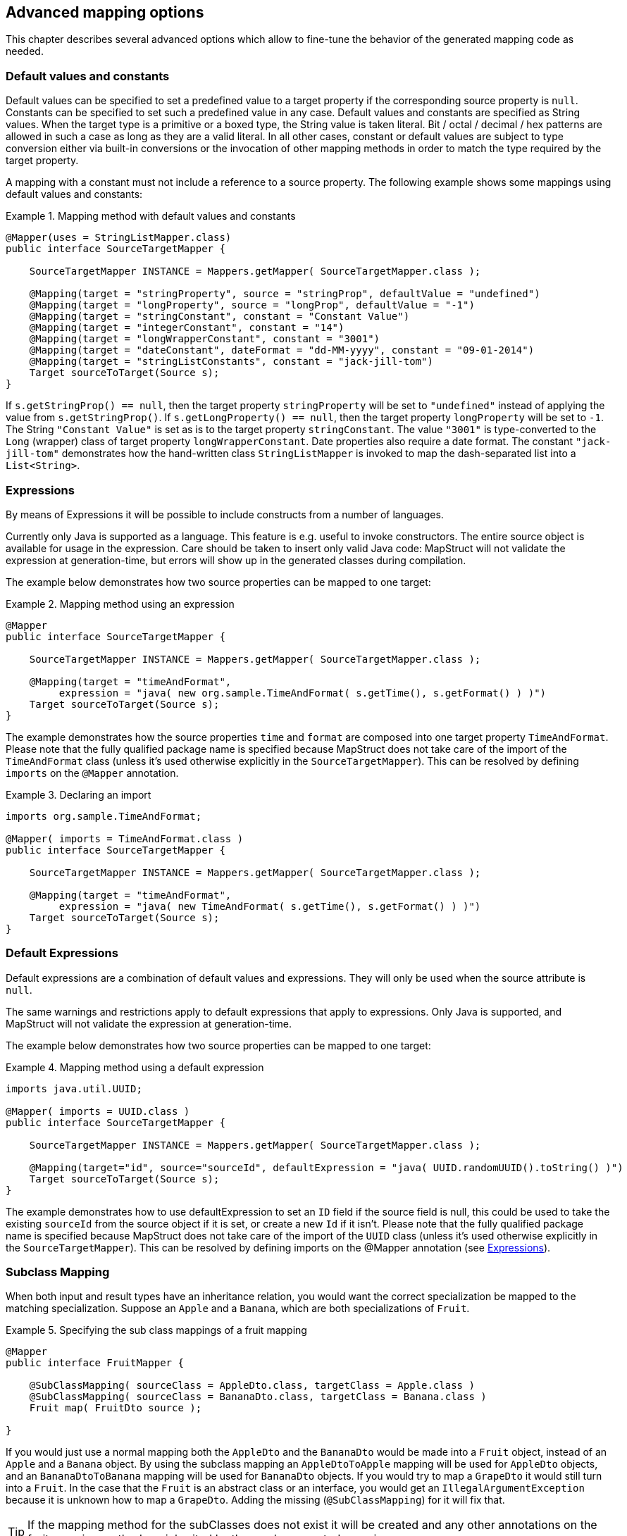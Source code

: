 == Advanced mapping options
This chapter describes several advanced options which allow to fine-tune the behavior of the generated mapping code as needed.

[[default-values-and-constants]]
=== Default values and constants

Default values can be specified to set a predefined value to a target property if the corresponding source property is `null`. Constants can be specified to set such a predefined value in any case. Default values and constants are specified as String values. When the target type is a primitive or a boxed type, the String value is taken literal. Bit / octal / decimal / hex patterns are allowed in such a case as long as they are a valid literal.
In all other cases, constant or default values are subject to type conversion either via built-in conversions or the invocation of other mapping methods in order to match the type required by the target property.

A mapping with a constant must not include a reference to a source property. The following example shows some mappings using default values and constants:

.Mapping method with default values and constants
====
[source, java, linenums]
[subs="verbatim,attributes"]
----
@Mapper(uses = StringListMapper.class)
public interface SourceTargetMapper {

    SourceTargetMapper INSTANCE = Mappers.getMapper( SourceTargetMapper.class );

    @Mapping(target = "stringProperty", source = "stringProp", defaultValue = "undefined")
    @Mapping(target = "longProperty", source = "longProp", defaultValue = "-1")
    @Mapping(target = "stringConstant", constant = "Constant Value")
    @Mapping(target = "integerConstant", constant = "14")
    @Mapping(target = "longWrapperConstant", constant = "3001")
    @Mapping(target = "dateConstant", dateFormat = "dd-MM-yyyy", constant = "09-01-2014")
    @Mapping(target = "stringListConstants", constant = "jack-jill-tom")
    Target sourceToTarget(Source s);
}
----
====

If `s.getStringProp() == null`, then the target property `stringProperty` will be set to `"undefined"` instead of applying the value from `s.getStringProp()`. If `s.getLongProperty() == null`, then the target property `longProperty` will be set to `-1`.
The String `"Constant Value"` is set as is to the target property `stringConstant`. The value `"3001"` is type-converted to the `Long` (wrapper) class of target property `longWrapperConstant`. Date properties also require a date format. The constant `"jack-jill-tom"` demonstrates how the hand-written class `StringListMapper` is invoked to map the dash-separated list into a `List<String>`.

[[expressions]]
=== Expressions

By means of Expressions it will be possible to include constructs from a number of languages.

Currently only Java is supported as a language. This feature is e.g. useful to invoke constructors. The entire source object is available for usage in the expression. Care should be taken to insert only valid Java code: MapStruct will not validate the expression at generation-time, but errors will show up in the generated classes during compilation.

The example below demonstrates how two source properties can be mapped to one target:

.Mapping method using an expression
====
[source, java, linenums]
[subs="verbatim,attributes"]
----
@Mapper
public interface SourceTargetMapper {

    SourceTargetMapper INSTANCE = Mappers.getMapper( SourceTargetMapper.class );

    @Mapping(target = "timeAndFormat",
         expression = "java( new org.sample.TimeAndFormat( s.getTime(), s.getFormat() ) )")
    Target sourceToTarget(Source s);
}
----
====

The example demonstrates how the source properties `time` and `format` are composed into one target property `TimeAndFormat`. Please note that the fully qualified package name is specified because MapStruct does not take care of the import of the `TimeAndFormat` class (unless it's used otherwise explicitly in the `SourceTargetMapper`). This can be resolved by defining `imports` on the `@Mapper` annotation.

.Declaring an import
====
[source, java, linenums]
[subs="verbatim,attributes"]
----
imports org.sample.TimeAndFormat;

@Mapper( imports = TimeAndFormat.class )
public interface SourceTargetMapper {

    SourceTargetMapper INSTANCE = Mappers.getMapper( SourceTargetMapper.class );

    @Mapping(target = "timeAndFormat",
         expression = "java( new TimeAndFormat( s.getTime(), s.getFormat() ) )")
    Target sourceToTarget(Source s);
}
----
====

[[default-expressions]]
=== Default Expressions

Default expressions are a combination of default values and expressions. They will only be used when the source attribute is `null`.

The same warnings and restrictions apply to default expressions that apply to expressions. Only Java is supported, and MapStruct will not validate the expression at generation-time.

The example below demonstrates how two source properties can be mapped to one target:

.Mapping method using a default expression
====
[source, java, linenums]
[subs="verbatim,attributes"]
----
imports java.util.UUID;

@Mapper( imports = UUID.class )
public interface SourceTargetMapper {

    SourceTargetMapper INSTANCE = Mappers.getMapper( SourceTargetMapper.class );

    @Mapping(target="id", source="sourceId", defaultExpression = "java( UUID.randomUUID().toString() )")
    Target sourceToTarget(Source s);
}
----
====

The example demonstrates how to use defaultExpression to set an `ID` field if the source field is null, this could be used to take the existing `sourceId` from the source object if it is set, or create a new `Id` if it isn't. Please note that the fully qualified package name is specified because MapStruct does not take care of the import of the `UUID` class (unless it’s used otherwise explicitly in the `SourceTargetMapper`). This can be resolved by defining imports on the @Mapper annotation (see <<expressions>>).

[[sub-class-mappings]]
=== Subclass Mapping

When both input and result types have an inheritance relation, you would want the correct specialization be mapped to the matching specialization. Suppose an `Apple` and a `Banana`, which are both specializations of `Fruit`.

.Specifying the sub class mappings of a fruit mapping
====
[source, java, linenums]
[subs="verbatim,attributes"]
----
@Mapper
public interface FruitMapper {

    @SubClassMapping( sourceClass = AppleDto.class, targetClass = Apple.class )
    @SubClassMapping( sourceClass = BananaDto.class, targetClass = Banana.class )
    Fruit map( FruitDto source );

}
----
====

If you would just use a normal mapping both the `AppleDto` and the `BananaDto` would be made into a `Fruit` object, instead of an `Apple` and a `Banana` object. By using the subclass mapping an `AppleDtoToApple` mapping will be used for `AppleDto` objects, and an `BananaDtoToBanana` mapping will be used for `BananaDto` objects. If you would try to map a `GrapeDto` it would still turn into a `Fruit`. In the case that the `Fruit` is an abstract class or an interface, you would get an `IllegalArgumentException` because it is unknown how to map a `GrapeDto`. Adding the missing (`@SubClassMapping`) for it will fix that.

[TIP]
====
If the mapping method for the subClasses does not exist it will be created and any other annotations on the fruit mapping method are inherited by the newly generated mappings.
====

[NOTE]
====
Combining `@SubClassMapping` with update methods is not supported. If you use an update method with a return value then the subclass mappings will return a new instance based on the mapping, but it will not take into account the `@MappingTarget` parameter.
The same issue exists for the `@Context` and `@TargetType` parameters.
====

[[determining-result-type]]
=== Determining the result type

When result types have an inheritance relation, selecting either mapping method (`@Mapping`) or a factory method (`@BeanMapping`) can become ambiguous. Suppose an Apple and a Banana, which are both specializations of Fruit.

.Specifying the result type of a bean mapping method
====
[source, java, linenums]
[subs="verbatim,attributes"]
----
@Mapper( uses = FruitFactory.class )
public interface FruitMapper {

    @BeanMapping( resultType = Apple.class )
    Fruit map( FruitDto source );

}
----
[source, java, linenums]
[subs="verbatim,attributes"]
----
public class FruitFactory {

    public Apple createApple() {
        return new Apple( "Apple" );
    }

    public Banana createBanana() {
        return new Banana( "Banana" );
    }
}
----
====

So, which `Fruit` must be factorized in the mapping method `Fruit map(FruitDto source);`? A `Banana` or an `Apple`? Here's where the `@BeanMapping#resultType` comes in handy. It controls the factory method to select, or in absence of a factory method, the return type to create.

[TIP]
====
The same mechanism is present on mapping: `@Mapping#resultType` and works like you expect it would: it selects the mapping method with the desired result type when present.
====

[TIP]
====
The mechanism is also present on iterable mapping and map mapping. `@IterableMapping#elementTargetType` is used to select the mapping method with the desired element in the resulting `Iterable`. For the `@MapMapping` a similar purpose is served by means of `#MapMapping#keyTargetType` and `MapMapping#valueTargetType`.
====

[[mapping-result-for-null-arguments]]
=== Controlling mapping result for 'null' arguments

MapStruct offers control over the object to create when the source argument of the mapping method equals `null`. By default `null` will be returned.

However, by specifying `nullValueMappingStrategy = NullValueMappingStrategy.RETURN_DEFAULT` on `@BeanMapping`, `@IterableMapping`, `@MapMapping`, or globally on `@Mapper` or `@MapperConfig`, the mapping result can be altered to return empty *default* values. This means for:

* *Bean mappings*: an 'empty' target bean will be returned, with the exception of constants and expressions, they will be populated when present.
* *Iterables / Arrays*: an empty iterable will be returned.
* *Maps*: an empty map will be returned.

The strategy works in a hierarchical fashion. Setting `nullValueMappingStrategy` on mapping method level will override `@Mapper#nullValueMappingStrategy`, and `@Mapper#nullValueMappingStrategy` will override `@MapperConfig#nullValueMappingStrategy`.


[[mapping-result-for-null-properties]]
=== Controlling mapping result for 'null' properties in bean mappings (update mapping methods only).

MapStruct offers control over the property to set in an `@MappingTarget` annotated target bean when the source property equals `null` or the presence check method results in 'absent'.

By default the target property will be set to null.

However:

1. By specifying `nullValuePropertyMappingStrategy = NullValuePropertyMappingStrategy.SET_TO_DEFAULT` on `@Mapping`, `@BeanMapping`, `@Mapper` or `@MapperConfig`, the mapping result can be altered to return *default* values.
For `List` MapStruct generates an `ArrayList`, for `Map` a `LinkedHashMap`, for arrays an empty array, for `String` `""` and for primitive / boxed types a representation of `false` or `0`.
For all other objects an new instance is created. Please note that a default constructor is required. If not available, use the `@Mapping#defaultValue`.

2. By specifying `nullValuePropertyMappingStrategy = NullValuePropertyMappingStrategy.IGNORE` on `@Mapping`, `@BeanMapping`, `@Mapper` or `@MapperConfig`, the mapping result will be equal to the original value of the `@MappingTarget` annotated target.

The strategy works in a hierarchical fashion. Setting `nullValuePropertyMappingStrategy` on mapping method level will override `@Mapper#nullValuePropertyMappingStrategy`, and `@Mapper#nullValuePropertyMappingStrategy` will override `@MapperConfig#nullValuePropertyMappingStrategy`.

[NOTE]
====
Some types of mappings (collections, maps), in which MapStruct is instructed to use a getter or adder as target accessor (see `CollectionMappingStrategy`), MapStruct will always generate a source property
null check, regardless of the value of the `NullValuePropertyMappingStrategy`, to avoid addition of `null` to the target collection or map. Since the target is assumed to be initialised this strategy will not be applied.
====

[TIP]
====
`NullValuePropertyMappingStrategy` also applies when the presence checker returns `not present`.
====

[[checking-source-property-for-null-arguments]]
=== Controlling checking result for 'null' properties in bean mapping

MapStruct offers control over when to generate a `null` check. By default (`nullValueCheckStrategy = NullValueCheckStrategy.ON_IMPLICIT_CONVERSION`) a `null` check will be generated for:

* direct setting of source value to target value when target is primitive and source is not.
* applying type conversion and then:
.. calling the setter on the target.
.. calling another type conversion and subsequently calling the setter on the target.
.. calling a mapping method and subsequently calling the setter on the target.

First calling a mapping method on the source property is not protected by a null check. Therefore generated mapping methods will do a null check prior to carrying out mapping on a source property. Handwritten mapping methods must take care of null value checking. They have the possibility to add 'meaning' to `null`. For instance: mapping `null` to a default value.

The option `nullValueCheckStrategy = NullValueCheckStrategy.ALWAYS` will always include a null check when source is non primitive, unless a source presence checker is defined on the source bean.

The strategy works in a hierarchical fashion. `@Mapping#nullValueCheckStrategy` will override `@BeanMapping#nullValueCheckStrategy`, `@BeanMapping#nullValueCheckStrategy` will override `@Mapper#nullValueCheckStrategy` and `@Mapper#nullValueCheckStrategy` will override `@MaperConfig#nullValueCheckStrategy`.

[[source-presence-check]]
=== Source presence checking
Some frameworks generate bean properties that have a source presence checker. Often this is in the form of a method `hasXYZ`, `XYZ` being a property on the source bean in a bean mapping method. MapStruct will call this `hasXYZ` instead of performing a `null` check when it finds such `hasXYZ` method.

[TIP]
====
The source presence checker name can be changed in the MapStruct service provider interface (SPI). It can also be deactivated in this way.
====

[NOTE]
====
Some types of mappings (collections, maps), in which MapStruct is instructed to use a getter or adder as target accessor see `CollectionMappingStrategy`, MapStruct will always generate a source property
null check, regardless the value of the `NullValueCheckStrategy` to avoid addition of `null` to the target collection or map.
====

[[conditional-mapping]]
=== Conditional Mapping

Conditional Mapping is a type of <<source-presence-check>>.
The difference is that it allows users to write custom condition methods that will be invoked to check if a property needs to be mapped or not.

A custom condition method is a method that is annotated with `org.mapstruct.Condition` and returns `boolean`.

e.g. if you only want to map a String property when it is not `null, and it is not empty then you can do something like:

.Mapper using custom condition check method
====
[source, java, linenums]
[subs="verbatim,attributes"]
----
@Mapper
public interface CarMapper {

    CarDto carToCarDto(Car car);

    @Condition
    default boolean isNotEmpty(String value) {
        return value != null && !value.isEmpty();
    }
}
----
====

The generated mapper will look like:

.try-catch block in generated implementation
====
[source, java, linenums]
[subs="verbatim,attributes"]
----
// GENERATED CODE
public class CarMapperImpl implements CarMapper {

    @Override
    public CarDto carToCarDto(Car car) {
        if ( car == null ) {
            return null;
        }

        CarDto carDto = new CarDto();

        if ( isNotEmpty( car.getOwner() ) ) {
            carDto.setOwner( car.getOwner() );
        }

        // Mapping of other properties

        return carDto;
    }
}
----
====

[IMPORTANT]
====
If there is a custom `@Condition` method applicable for the property it will have a precedence over a presence check method in the bean itself.
====

[NOTE]
====
Methods annotated with `@Condition` in addition to the value of the source property can also have the source parameter as an input.
====

<<selection-based-on-qualifiers>> is also valid for `@Condition` methods.
In order to use a more specific condition method you will need to use one of `Mapping#conditionQualifiedByName` or `Mapping#conditionQualifiedBy`.

[[exceptions]]
=== Exceptions

Calling applications may require handling of exceptions when calling a mapping method. These exceptions could be thrown by hand-written logic and by the generated built-in mapping methods or type-conversions of MapStruct. When the calling application requires handling of exceptions, a throws clause can be defined in the mapping method:

.Mapper using custom method declaring checked exception
====
[source, java, linenums]
[subs="verbatim,attributes"]
----
@Mapper(uses = HandWritten.class)
public interface CarMapper {

    CarDto carToCarDto(Car car) throws GearException;
}
----
====

The hand written logic might look like this:

.Custom mapping method declaring checked exception
====
[source, java, linenums]
[subs="verbatim,attributes"]
----
public class HandWritten {

    private static final String[] GEAR = {"ONE", "TWO", "THREE", "OVERDRIVE", "REVERSE"};

    public String toGear(Integer gear) throws GearException, FatalException {
        if ( gear == null ) {
            throw new FatalException("null is not a valid gear");
        }

        if ( gear < 0 && gear > GEAR.length ) {
            throw new GearException("invalid gear");
        }
        return GEAR[gear];
    }
}
----
====

MapStruct now, wraps the `FatalException` in a `try-catch` block and rethrows an unchecked `RuntimeException`. MapStruct delegates handling of the `GearException` to the application logic because it is defined as throws clause in the `carToCarDto` method:

.try-catch block in generated implementation
====
[source, java, linenums]
[subs="verbatim,attributes"]
----
// GENERATED CODE
@Override
public CarDto carToCarDto(Car car) throws GearException {
    if ( car == null ) {
        return null;
    }

    CarDto carDto = new CarDto();
    try {
        carDto.setGear( handWritten.toGear( car.getGear() ) );
    }
    catch ( FatalException e ) {
        throw new RuntimeException( e );
    }

    return carDto;
}
----
====

Some **notes** on null checks. MapStruct does provide null checking only when required: when applying type-conversions or constructing a new type by invoking its constructor. This means that the user is responsible in hand-written code for returning valid non-null objects. Also null objects can be handed to hand-written code, since MapStruct does not want to make assumptions on the meaning assigned by the user to a null object. Hand-written code has to deal with this.
